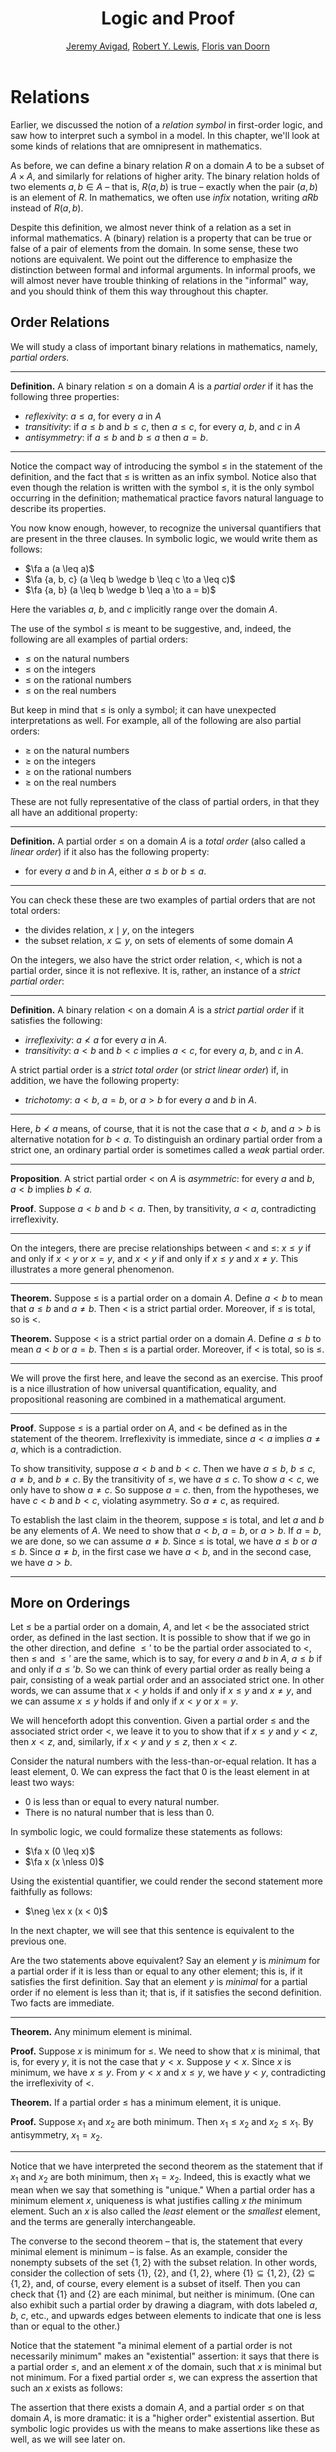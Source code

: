 #+Title: Logic and Proof
#+Author: [[http://www.andrew.cmu.edu/user/avigad][Jeremy Avigad]], [[http://www.andrew.cmu.edu/user/rlewis1/][Robert Y. Lewis]],  [[http://www.contrib.andrew.cmu.edu/~fpv/][Floris van Doorn]]

* Relations
:PROPERTIES:
  :CUSTOM_ID: Relations
:END:      

Earlier, we discussed the notion of a /relation symbol/ in first-order
logic, and saw how to interpret such a symbol in a model. In this chapter,
we'll look at some kinds of relations that are omnipresent in mathematics.

As before, we can define a binary relation $R$ on a domain $A$ to be a 
subset of $A \times A$, and similarly for relations of higher arity.
The binary relation holds of two elements $a, b \in A$ -- that is, $R(a, b)$ is
true -- exactly when the pair $(a, b)$ is an element of $R$. In mathematics,
we often use /infix/ notation, writing $a R b$ instead of $R(a, b)$.

Despite this definition, we almost never think of a relation as a set
in informal mathematics. A (binary) relation is a property that can be true
or false of a pair of elements from the domain. In some sense, these two
notions are equivalent. We point out the difference to emphasize the distinction
between formal and informal arguments. In informal proofs, we will almost
never have trouble thinking of relations in the "informal" way, and
you should think of them this way throughout this chapter. 

** Order Relations

We will study a class of important binary relations in mathematics, namely,
/partial orders/. 

#+HTML: <hr>
#+LATEX: \horizontalrule

*Definition.* A binary relation $\leq$ on a domain $A$ is a /partial
 order/ if it has the following three properties:
- /reflexivity/: $a \leq a$, for every $a$ in $A$
- /transitivity/: if $a \leq b$ and $b \leq c$, then $a \leq c$, for
  every $a$, $b$, and $c$ in $A$
- /antisymmetry/: if $a \leq b$ and $b \leq a$ then $a = b$.

#+HTML: <hr>
#+LATEX: \horizontalrule


Notice the compact way of introducing the symbol $\leq$ in the
statement of the definition, and the fact that $\leq$ is written as
an infix symbol. Notice also that even though the relation is written
with the symbol $\leq$, it is the only symbol occurring in the
definition; mathematical practice favors natural language to describe
its properties.

You now know enough, however, to recognize the universal quantifiers
that are present in the three clauses. In symbolic logic, we would
write them as follows:
- $\fa a (a \leq a)$
- $\fa {a, b, c} (a \leq b \wedge b \leq c \to a \leq c)$
- $\fa {a, b} (a \leq b \wedge b \leq a \to a = b)$

Here the variables $a$, $b$, and $c$ implicitly range over the domain
$A$.

The use of the symbol $\leq$ is meant to be suggestive, and, indeed,
the following are all examples of partial orders:
- $\leq$ on the natural numbers
- $\leq$ on the integers
- $\leq$ on the rational numbers
- $\leq$ on the real numbers
But keep in mind that $\leq$ is only a symbol; it can have unexpected
interpretations as well. For example, all of the following are also
partial orders:
- $\geq$ on the natural numbers
- $\geq$ on the integers
- $\geq$ on the rational numbers
- $\geq$ on the real numbers
These are not fully representative of the class of partial orders, in
that they all have an additional property:

#+HTML: <hr>
#+LATEX: \horizontalrule

*Definition.* A partial order $\leq$ on a domain $A$ is a /total
order/ (also called a /linear order/) if it also has the following
property:
- for every $a$ and $b$ in $A$, either $a \leq b$ or $b \leq a$.

#+HTML: <hr>
#+LATEX: \horizontalrule

You can check these these are two examples of partial orders that are
not total orders:
- the divides relation, $x \mid y$, on the integers
- the subset relation, $x \subseteq y$, on sets of elements of some
  domain $A$

On the integers, we also have the strict order relation, $<$, which is
not a partial order, since it is not reflexive. It is, rather, an
instance of a /strict partial order/:

#+HTML: <hr>
#+LATEX: \horizontalrule

*Definition.* A binary relation $<$ on a domain $A$ is a /strict
partial order/ if it satisfies the following:
- /irreflexivity/: $a \nless a$ for every $a$ in $A$.
- /transitivity/: $a < b$ and $b < c$ implies $a < c$, for every $a$,
  $b$, and $c$ in $A$.
A strict partial order is a /strict total order/ (or /strict linear
order/) if, in addition, we have the following property:
- /trichotomy/: $a < b$, $a = b$, or $a > b$ for
  every $a$ and $b$ in $A$. 

#+HTML: <hr>
#+LATEX: \horizontalrule

Here, $b \nless a$ means, of course, that it is not the case that $a <
b$, and $a > b$ is alternative notation for $b < a$. To distinguish an
ordinary partial order from a strict one, an ordinary partial order is
sometimes called a /weak/ partial order.

#+HTML: <hr>
#+LATEX: \horizontalrule

*Proposition*. A strict partial order $<$ on $A$ is
/asymmetric/: for every $a$ and $b$, $a < b$ implies $b \nless a$.

*Proof*. Suppose $a < b$ and $b < a$. Then, by transitivity, $a < a$,
contradicting irreflexivity.

#+HTML: <hr>
#+LATEX: \horizontalrule

On the integers, there are precise relationships between $<$ and
$\leq$: $x \leq y$ if and only if $x < y$ or $x = y$, and $x < y$ if
and only if $x \leq y$ and $x \neq y$. This illustrates a more general
phenomenon.

#+HTML: <hr>
#+LATEX: \horizontalrule

*Theorem.* Suppose $\leq$ is a partial order on a domain $A$. Define
$a < b$ to mean that $a \leq b$ and $a \neq b$. Then $<$ is a strict
partial order. Moreover, if $\leq$ is total, so is $<$.

*Theorem.* Suppose $<$ is a strict partial order on a domain
$A$. Define $a \leq b$ to mean $a < b$ or $a = b$. Then $\leq$ is a
partial order. Moreover, if $<$ is total, so is $\leq$.

#+HTML: <hr>
#+LATEX: \horizontalrule

We will prove the first here, and leave the second as an
exercise. This proof is a nice illustration of how universal
quantification, equality, and propositional reasoning are combined in a
mathematical argument.

#+HTML: <hr>
#+LATEX: \horizontalrule

*Proof*. Suppose $\leq$ is a partial order on $A$, and $<$ be defined
as in the statement of the theorem. Irreflexivity is immediate, since
$a < a$ implies $a \neq a$, which is a contradiction.

To show transitivity, suppose $a < b$ and $b < c$. Then we have $a
\leq b$, $b \leq c$, $a \neq b$, and $b \neq c$. By the transitivity
of $\leq$, we have $a \leq c$. To show $a < c$, we only have to show
$a \neq c$. So suppose $a = c$. then, from the hypotheses, we have $c
< b$ and $b < c$, violating asymmetry. So $a \neq c$, as required.

To establish the last claim in the theorem, suppose $\leq$ is
total, and let $a$ and $b$ be any elements of $A$. We need to show
that $a < b$, $a = b$, or $a > b$. If $a = b$, we are done, so we can
assume $a \neq b$. Since $\leq$ is total, we have $a \leq b$ or $a
\leq b$. Since $a \neq b$, in the first case we have $a < b$, and in
the second case, we have $a > b$.

#+HTML: <hr>
#+LATEX: \horizontalrule

** More on Orderings

Let $\leq$ be a partial order on a domain, $A$, and let $<$ be the
associated strict order, as defined in the last section. It is
possible to show that if we go in the other direction, and define
$\leq'$ to be the partial order associated to $<$, then $\leq$ and
$\leq'$ are the same, which is to say, for every $a$ and $b$ in $A$,
$a \leq b$ if and only if $a \leq' b$. So we can think of every
partial order as really being a pair, consisting of a weak partial
order and an associated strict one. In other words, we can assume that
$x < y$ holds if and only if $x \leq y$ and $x \neq y$, and we can
assume $x \leq y$ holds if and only if $x < y$ or $x = y$. 

We will henceforth adopt this convention. Given a partial order $\leq$
and the associated strict order $<$, we leave it to you to show that
if $x \leq y$ and $y < z$, then $x < z$, and, similarly, if $x < y$
and $y \leq z$, then $x < z$.

Consider the natural numbers with the less-than-or-equal relation. It
has a least element, $0$. We can express the fact that $0$ is the
least element in at least two ways:
- $0$ is less than or equal to every natural number.
- There is no natural number that is less than $0$.
In symbolic logic, we could formalize these statements as follows:
- $\fa x (0 \leq x)$
- $\fa x (x \nless 0)$
Using the existential quantifier, we could render the second statement
more faithfully as follows:
- $\neg \ex x (x < 0)$
In the next chapter, we will see that this sentence is equivalent to
the previous one.

Are the two statements above equivalent? Say an element $y$ is /minimum/
for a partial order if it is less than or equal to any other element;
this is, if it satisfies the first definition. Say that an element $y$
is /minimal/ for a partial order if no element is less than it; that
is, if it satisfies the second definition. Two facts are immediate.

#+HTML: <hr>
#+LATEX: \horizontalrule

*Theorem.* Any minimum element is minimal.
 
*Proof.* Suppose $x$ is minimum for $\leq$. We need to show that $x$
is minimal, that is, for every $y$, it is not the case that $y <
x$. Suppose $y < x$. Since $x$ is minimum, we have $x \leq y$. From $y
< x$ and $x \leq y$, we have $y < y$, contradicting the irreflexivity
of $<$.
 
*Theorem.* If a partial order $\leq$ has a minimum element, it is
unique.

*Proof.* Suppose $x_1$ and $x_2$ are both minimum. Then $x_1 \leq x_2$
and $x_2 \leq x_1$. By antisymmetry, $x_1 = x_2$.

#+HTML: <hr>
#+LATEX: \horizontalrule

Notice that we have interpreted the second theorem as the statement
that if $x_1$ and $x_2$ are both minimum, then $x_1 = x_2$. Indeed,
this is exactly what we mean when we say that something is "unique."
When a partial order has a minimum element $x$, uniqueness is what
justifies calling $x$ /the/ minimum element. Such an $x$ is also
called the /least/ element or the /smallest/ element, and the terms
are generally interchangeable.

The converse to the second theorem -- that is, the statement that every
minimal element is minimum -- is false. As an example, consider the
nonempty subsets of the set $\{ 1, 2 \}$ with the subset relation. In
other words, consider the collection of sets $\{ 1 \}$, $\{ 2 \}$, and
$\{1, 2\}$, where $\{ 1 \} \subseteq \{1, 2\}$, $\{ 2 \} \subseteq
\{1, 2\}$, and, of course, every element is a subset of itself. Then
you can check that $\{1\}$ and $\{2\}$ are each minimal, but neither
is minimum. (One can also exhibit such a partial order by drawing a
diagram, with dots labeled $a$, $b$, $c$, etc., and upwards edges
between elements to indicate that one is less than or equal to the
other.)

Notice that the statement "a minimal element of a partial order is not
necessarily minimum" makes an "existential" assertion: it says that
there is a partial order $\leq$, and an element $x$ of the domain,
such that $x$ is minimal but not minimum. For a fixed partial order
$\leq$, we can express the assertion that such an $x$ exists as
follows:
\begin{equation*}
\ex x (\fa y (y \nless x) \wedge \fa y (x \leq y)).
\end{equation*}
 The assertion that there exists a domain $A$, and a
partial order $\leq$ on that domain $A$, is more dramatic: it is a
"higher order" existential assertion. But symbolic logic provides us
with the means to make assertions like these as well, as we will see
later on.

We can consider other properties of orders. An order is said to be
/dense/ if between any two distinct elements, there is another
element. More precisely, an order is dense if, whenever $x < y$, there
is an element $z$ satisfying $x < z$ and $z < y$. For example, the
rational numbers are dense with the usual $\leq$ ordering, but not the
integers. Saying that an order is dense is another example of an
implicit use of existential quantification.


** Equivalence Relations and Equality

In ordinary mathematical language, an /equivalence relation/ is
defined as follows.

#+HTML: <hr>
#+LATEX: \horizontalrule

*Definition*. A binary relation $\equiv$ on some domain $A$ is said to
 be an /equivalence relation/ if it is reflexive, symmetric, and
 transitive. In other words, $\equiv$ is an equivalent relation if it
 satisfies these three properties:
- /reflexivity/: $a \equiv a$, for every $a$ in $A$.
- /symmetry/: if $a \equiv b$, then $b \equiv a$, for every $a$ and
  $b$ in $A$.
- /transitivity/: if $a \equiv b$ and $b \equiv c$, then $a \equiv c$, for every $a$,
  $b$, and $c$ in $A$.

#+HTML: <hr>
#+LATEX: \horizontalrule
 We leave it to you to think about how you could write these
statements in first-order logic. (Note the similarity to the rules for a partial order.)
 We will also leave you with an exercise: by a
careful choice of how to instantiate the quantifiers, you can actually
prove the three properties above from the following two:
- $\fa a (a \equiv a)$
- $\fa {a, b, c} (a \equiv b \wedge c \equiv b \to a \equiv c)$
Try to verify this using natural deduction or Lean.

These three properties alone are not strong enough to characterize
equality. You should check that the following informal
examples are all instances of equivalence relations:
- the relation on days on the calendar, given by "$x$ and $y$ fall on
  the same day of the week"
- the relation on people currently alive on the planet, given by "$x$
  and $y$ have the same age"
- the relation on people currently alive on the planet, given by "$x$
  and $y$ have the same birthday"
- the relation on cities in the United States, given by "$x$ and $y$
  are in the same state"
Here are two common mathematical examples:
- the relation on lines in a plane, given by "$x$ and $y$ are
  parallel"
- for any fixed natural number $m \geq 0$, the relation on natural
  numbers, given by "$x$ is congruent to $y$ modulo $m$"
Here, we say that $x$ is congruent to $y$ modulo $m$ if they leave the
same remainder when divided by $m$. Soon, you will be able to prove
rigorously that this is equivalent to saying that $x - y$ is divisible
by $m$.

Consider the equivalence relation on citizens of the United States,
given by "$x$ and $y$ have the same age." There are some properties
that respect that equivalence. For example, suppose I tell you that
John and Susan have the same age, and I also tell you that John is old
enough to vote. Then you can rightly infer that Susan is old enough to
vote. On the other hand, if I tell you nothing more than the facts
that John and Susan have the same age and John lives in South Dakota,
you cannot infer that Susan lives in South Dakota. This little example
illustrates what is special about the /equality/ relation: if two
things are equal, then they have exactly the same properties.

An important related notion is that of an /equivalence class/. Let
$\equiv$ be an equivalence relation on a set $A$. For every
element $a$ in $A$, let $[a]$ be the set of elements $\{ c \st c
\equiv a \}$, that is, the set of elements of $A$ that are
equivalent to $a$. We call $[a]$ the equivalence class of $A$, under
the equivalence relation $\equiv$.

Equivalence tries to capture a "weak" notion of equality: if two elements
of $A$ are equivalent, they are not necessarily the same, but they
are "similar" in some way. Equivalence classes collect similar objects
together. If we define $A' = \{ [a] : a \in A \}$, the set of equivalence
classes of elements in $A$, we get a version of the set $A$ where sets of 
similar elements have been "compressed" into single elements.
This is illustrated in an exercise below.

** Exercises

1. Suppose $<$ is a strict partial order on a domain $A$, and define
   $a \leq b$ to mean that $a < b$ or $a = b$.

   - Show that $\leq$ is a partial order. 
   - Show that if $<$ is moreover a strict total order, then $\leq$ is
     a total order.

   (Above we proved the analogous theorem going in the other
   direction.)

2. Suppose $<$ is a strict partial order on a domain $A$. (In other
   words, it is transitive and asymmetric.) Suppose that $\leq$ is
   defined so that $a \leq b$ if and only if $a < b$ or $a = b$. We
   saw in class that $\leq$ is a partial order on a domain $A$,
   i.e.~it is reflexive, transitive, and antisymmetric.

   Prove that for every $a$ and $b$ in $A$, we have $a < b$ iff $a
   \leq b$ and $a \neq b$, using the facts above.

3. An /ordered graph/ is a collection of vertices (points), along with
   a collection of arrows between vertices. For each pair of vertices,
   there is at most one arrow between them: in other words, every
   pair of vertices is either unconnected, or one vertex is "directed"
   toward the other. Note that it is possible to have an arrow from a
   vertex to itself.

   Define a relation $\leq$ on the set of vertices, such that for two
   vertices $a$ and $b$, $a \leq b$ means that there is an arrow from
   $a$ pointing to $b$. 

   On an arbitrary graph, is $\leq$ a partial order, a strict partial order, a 
   total order, a strict total order, or none of the above? If possible, give examples of 
   graphs where $\leq$ fails to have these properties. 

4. Let $\equiv$ be an equivalence relation on a set $A$. For every
   element $a$ in $A$, let $[a]$ be the equivalence class of $a$: that
   is, the set of elements $\{ c \st c
   \equiv a \}$. Show that for every $a$ and $b$, $[a] = [b]$ if
   and only if $a \equiv b$.

   (Hints and notes: 
   - Remember that since you are proving an ``if and only if''
     statement, there are two directions to prove.
   - Since that $[a]$ and $[b]$ are sets, $[a] = [b]$ means that for
     every element $c$, $c$ is in $[a]$ if and only if $c$ is in
     $[b]$.
   - By definition, an element $c$ is in $[a]$ if and only if $c
     \equiv a$. In particular, $a$ is in $[a]$.)

5. Let the relation $~$ on the natural numbers $\NN$ be defined as follows:
   if $n$ is even, then $n ~ n+1$, and if $n$ is odd, then $n ~ n-1$. Furthermore,
   for every $n$, $n ~ n$. Show that $~$ is an equivalence relation. What
   is the equivalence class of the number 5? Describe the set of equivalence
   classes $\{ [n] \st n \in \NN \}$. 

6. Show that the relation on lines in the plane, given by "$l_1$ and $l_2$ are
   parallel," is an equivalence relation. What is the equivalence class of the
   x-axis? Describe the set of equivalence classes $\{ [l] \st l\text{ is 
   a line in the plane} \}$.

7. A binary relation $\leq$
   on a domain $A$ is said to be a /preorder/ it is is reflexive and
   transitive. This is weaker than saying it is a partial order; we have
   removed the requirement that the relation is asymmetric. An example is
   the ordering on people currently alive on the planet defined by
   setting $x \leq y$ if and only if $x$ 's birth date is earlier than
   $y$ 's. Asymmetry fails, because different people can be born on the
   same day. But, prove that the following theorem holds:

#+HTML: <hr>
#+LATEX: \horizontalrule

*Theorem.* Let $\leq$ be a preorder on a domain $A$. Define the
relation $\equiv$, where $x \equiv y$ holds if and only if $x \leq y$
and $y \leq x$. Then $\equiv$ is an equivalence relation on $A$.

#+HTML: <hr>
#+LATEX: \horizontalrule
